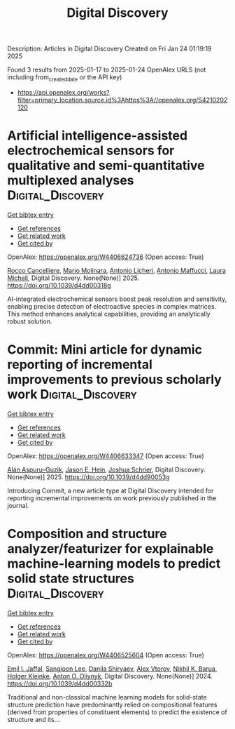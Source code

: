 #+TITLE: Digital Discovery
Description: Articles in Digital Discovery
Created on Fri Jan 24 01:19:19 2025

Found 3 results from 2025-01-17 to 2025-01-24
OpenAlex URLS (not including from_created_date or the API key)
- [[https://api.openalex.org/works?filter=primary_location.source.id%3Ahttps%3A//openalex.org/S4210202120]]

* Artificial intelligence-assisted electrochemical sensors for qualitative and semi-quantitative multiplexed analyses  :Digital_Discovery:
:PROPERTIES:
:UUID: https://openalex.org/W4406624736
:TOPICS: Advanced Chemical Sensor Technologies, Electrochemical Analysis and Applications, Analytical Chemistry and Sensors
:PUBLICATION_DATE: 2025-01-01
:END:    
    
[[elisp:(doi-add-bibtex-entry "https://doi.org/10.1039/d4dd00318g")][Get bibtex entry]] 

- [[elisp:(progn (xref--push-markers (current-buffer) (point)) (oa--referenced-works "https://openalex.org/W4406624736"))][Get references]]
- [[elisp:(progn (xref--push-markers (current-buffer) (point)) (oa--related-works "https://openalex.org/W4406624736"))][Get related work]]
- [[elisp:(progn (xref--push-markers (current-buffer) (point)) (oa--cited-by-works "https://openalex.org/W4406624736"))][Get cited by]]

OpenAlex: https://openalex.org/W4406624736 (Open access: True)
    
[[https://openalex.org/A5058125850][Rocco Cancelliere]], [[https://openalex.org/A5042992044][Mario Molinara]], [[https://openalex.org/A5115952078][Antonio Licheri]], [[https://openalex.org/A5013630291][Antonio Maffucci]], [[https://openalex.org/A5038991488][Laura Micheli]], Digital Discovery. None(None)] 2025. https://doi.org/10.1039/d4dd00318g 
     
AI-integrated electrochemical sensors boost peak resolution and sensitivity, enabling precise detection of electroactive species in complex matrices. This method enhances analytical capabilities, providing an analytically robust solution.    

    

* Commit: Mini article for dynamic reporting of incremental improvements to previous scholarly work  :Digital_Discovery:
:PROPERTIES:
:UUID: https://openalex.org/W4406633347
:TOPICS: scientometrics and bibliometrics research
:PUBLICATION_DATE: 2025-01-01
:END:    
    
[[elisp:(doi-add-bibtex-entry "https://doi.org/10.1039/d4dd90053g")][Get bibtex entry]] 

- [[elisp:(progn (xref--push-markers (current-buffer) (point)) (oa--referenced-works "https://openalex.org/W4406633347"))][Get references]]
- [[elisp:(progn (xref--push-markers (current-buffer) (point)) (oa--related-works "https://openalex.org/W4406633347"))][Get related work]]
- [[elisp:(progn (xref--push-markers (current-buffer) (point)) (oa--cited-by-works "https://openalex.org/W4406633347"))][Get cited by]]

OpenAlex: https://openalex.org/W4406633347 (Open access: True)
    
[[https://openalex.org/A5071495561][Alán Aspuru–Guzik]], [[https://openalex.org/A5003345103][Jason E. Hein]], [[https://openalex.org/A5073376584][Joshua Schrier]], Digital Discovery. None(None)] 2025. https://doi.org/10.1039/d4dd90053g 
     
Introducing Commit, a new article type at Digital Discovery intended for reporting incremental improvements on work previously published in the journal.    

    

* Composition and structure analyzer/featurizer for explainable machine-learning models to predict solid state structures  :Digital_Discovery:
:PROPERTIES:
:UUID: https://openalex.org/W4406525604
:TOPICS: Machine Learning in Materials Science
:PUBLICATION_DATE: 2024-01-01
:END:    
    
[[elisp:(doi-add-bibtex-entry "https://doi.org/10.1039/d4dd00332b")][Get bibtex entry]] 

- [[elisp:(progn (xref--push-markers (current-buffer) (point)) (oa--referenced-works "https://openalex.org/W4406525604"))][Get references]]
- [[elisp:(progn (xref--push-markers (current-buffer) (point)) (oa--related-works "https://openalex.org/W4406525604"))][Get related work]]
- [[elisp:(progn (xref--push-markers (current-buffer) (point)) (oa--cited-by-works "https://openalex.org/W4406525604"))][Get cited by]]

OpenAlex: https://openalex.org/W4406525604 (Open access: True)
    
[[https://openalex.org/A5114280567][Emil I. Jaffal]], [[https://openalex.org/A5100750437][Sangjoon Lee]], [[https://openalex.org/A5112725205][Danila Shiryaev]], [[https://openalex.org/A5084628527][Alex Vtorov]], [[https://openalex.org/A5065879160][Nikhil K. Barua]], [[https://openalex.org/A5067943258][Holger Kleinke]], [[https://openalex.org/A5017376122][Anton O. Oliynyk]], Digital Discovery. None(None)] 2024. https://doi.org/10.1039/d4dd00332b 
     
Traditional and non-classical machine learning models for solid-state structure prediction have predominantly relied on compositional features (derived from properties of constituent elements) to predict the existence of structure and its...    

    
